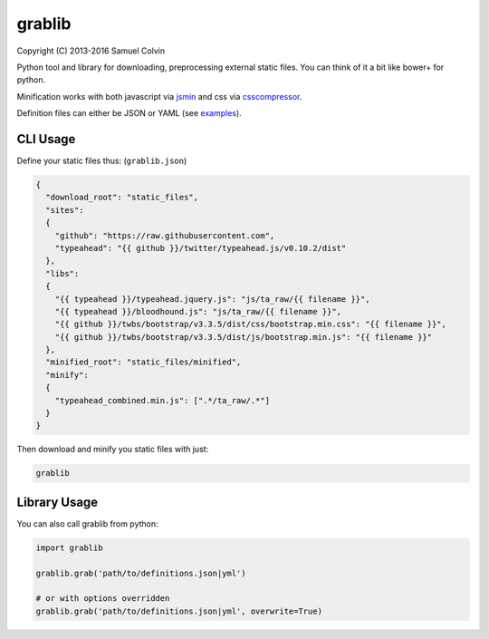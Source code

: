 grablib
=======

|Build Status| |codecov.io| |PyPI Status|

Copyright (C) 2013-2016 Samuel Colvin

Python tool and library for downloading, preprocessing external static
files. You can think of it a bit like bower+ for python.

Minification works with both javascript via
`jsmin <https://bitbucket.org/dcs/jsmin/>`__ and css via
`csscompressor <https://github.com/sprymix/csscompressor>`__.

Definition files can either be JSON or YAML (see
`examples <examples>`__).

CLI Usage
---------

Define your static files thus: (``grablib.json``)

.. code:: json

    {
      "download_root": "static_files",
      "sites":
      {
        "github": "https://raw.githubusercontent.com",
        "typeahead": "{{ github }}/twitter/typeahead.js/v0.10.2/dist"
      },
      "libs":
      {
        "{{ typeahead }}/typeahead.jquery.js": "js/ta_raw/{{ filename }}",
        "{{ typeahead }}/bloodhound.js": "js/ta_raw/{{ filename }}",
        "{{ github }}/twbs/bootstrap/v3.3.5/dist/css/bootstrap.min.css": "{{ filename }}",
        "{{ github }}/twbs/bootstrap/v3.3.5/dist/js/bootstrap.min.js": "{{ filename }}"
      },
      "minified_root": "static_files/minified",
      "minify":
      {
        "typeahead_combined.min.js": [".*/ta_raw/.*"]
      }
    }

Then download and minify you static files with just:

.. code:: shell

    grablib

Library Usage
-------------

You can also call grablib from python:

.. code:: python

    import grablib

    grablib.grab('path/to/definitions.json|yml')

    # or with options overridden
    grablib.grab('path/to/definitions.json|yml', overwrite=True)

.. |Build Status| image:: https://travis-ci.org/samuelcolvin/grablib.svg?branch=master
   :target: https://travis-ci.org/samuelcolvin/grablib
.. |codecov.io| image:: http://codecov.io/github/samuelcolvin/grablib/coverage.svg?branch=master
   :target: http://codecov.io/github/samuelcolvin/grablib?branch=master
.. |PyPI Status| image:: https://img.shields.io/pypi/v/grablib.svg?style=flat
   :target: https://pypi.python.org/pypi/grablib


